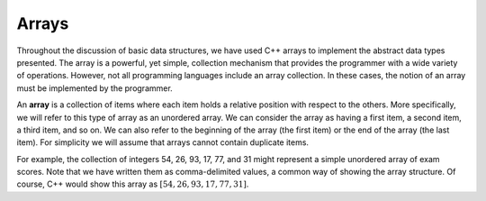 ..  Copyright (C)  Brad Miller, David Ranum
    This work is licensed under the Creative Commons Attribution-NonCommercial-ShareAlike 4.0 International License. To view a copy of this license, visit http://creativecommons.org/licenses/by-nc-sa/4.0/.


Arrays
------

Throughout the discussion of basic data structures, we have used C++
arrays to implement the abstract data types presented. The array is a
powerful, yet simple, collection mechanism that provides the programmer
with a wide variety of operations. However, not all programming
languages include an array collection. In these cases, the notion of an
array must be implemented by the programmer.

An **array** is a collection of items where each item holds a relative
position with respect to the others. More specifically, we will refer to
this type of array as an unordered array. We can consider the array as
having a first item, a second item, a third item, and so on. We can also
refer to the beginning of the array (the first item) or the end of the
array (the last item). For simplicity we will assume that arrays cannot
contain duplicate items.

For example, the collection of integers 54, 26, 93, 17, 77, and 31 might
represent a simple unordered array of exam scores. Note that we have
written them as comma-delimited values, a common way of showing the array
structure. Of course, C++ would show this array as
:math:`[54,26,93,17,77,31]`.
